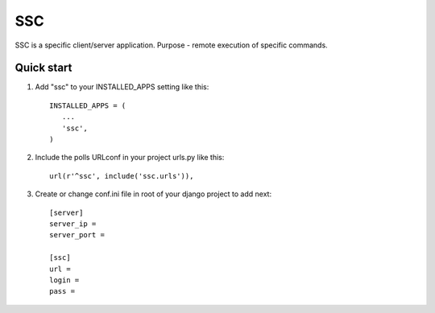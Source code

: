 =======
SSC
=======
SSC is a specific client/server application.
Purpose - remote execution of specific commands.


Quick start
-----------

1. Add "ssc" to your INSTALLED_APPS setting like this::

       INSTALLED_APPS = (
          ...
          'ssc',
       )

2. Include the polls URLconf in your project urls.py like this::

    url(r'^ssc', include('ssc.urls')),

3. Create or change conf.ini file in root of your django project to add next::

    [server]
    server_ip = 
    server_port = 

    [ssc]
    url = 
    login = 
    pass = 




